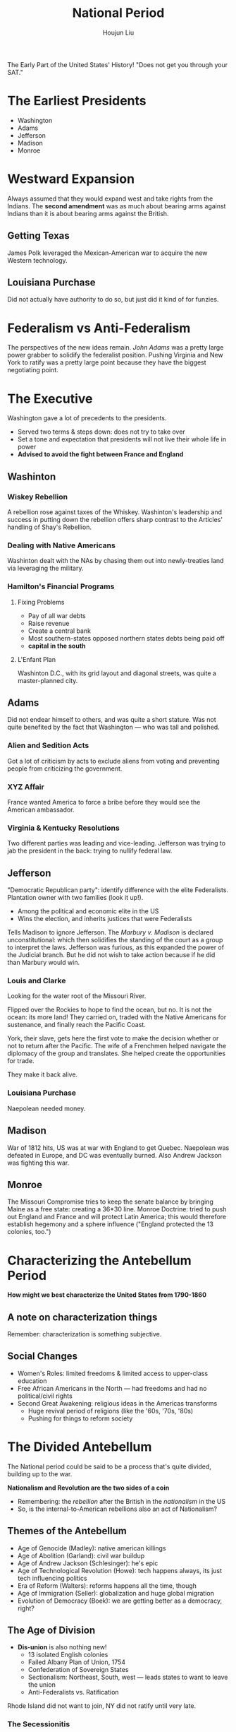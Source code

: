 :PROPERTIES:
:ID:       364CE879-87D7-45C7-89C6-98394BD5F443
:END:
#+TITLE: National Period
#+AUTHOR: Houjun Liu

The Early Part of the United States' History! "Does not get you through your SAT."

* The Earliest Presidents
- Washington
- Adams
- Jefferson
- Madison
- Monroe

* Westward Expansion
Always assumed that they would expand west and take rights from the Indians. The **second amendment** was as much about bearing arms against Indians than it is about bearing arms against the British.

** Getting Texas
James Polk leveraged the Mexican-American war to acquire the new Western technology.

** Louisiana Purchase
Did not actually have authority to do so, but just did it kind of for funzies.

* Federalism vs Anti-Federalism 
The perspectives of the new ideas remain. /John Adams/ was a pretty large power grabber to solidify the federalist position. Pushing Virginia and New York to ratify was a pretty large point because they have the biggest negotiating point.

* The Executive
Washington gave a lot of precedents to the presidents.

- Served two terms & steps down: does not try to take over
- Set a tone and expectation that presidents will not live their whole life in power
- **Advised to avoid the fight between France and England**

** Washinton

*** Wiskey Rebellion
:PROPERTIES:
:ID:       F9807938-9194-4922-86BB-EEE5AA1FB757
:END:
A rebellion rose against taxes of the Whiskey. Washinton's leadership and success in putting down the rebellion offers sharp contrast to the Articles' handling of Shay's Rebellion.

*** Dealing with Native Americans
Washinton dealt with the NAs by chasing them out into newly-treaties land via leveraging the military.

*** Hamilton's Financial Programs

**** Fixing Problems
- Pay of all war debts
- Raise revenue
- Create a central bank
- Most southern-states opposed northern states debts being paid off
- **capital in the south**

**** L'Enfant Plan  
Washinton D.C., with its grid layout and diagonal streets, was quite a master-planned city.

** Adams
Did not endear himself to others, and was quite a short stature. Was not quite benefited by the fact that Washington --- who was tall and polished.

*** Alien and Sedition Acts
Got a lot of criticism by acts to exclude aliens from voting and preventing people from criticizing the government.

*** XYZ Affair
France wanted America to force a bribe before they would see the American ambassador.

*** Virginia & Kentucky Resolutions
Two different parties was leading and vice-leading. Jefferson was trying to jab the president in the back: trying to nullify federal law.

** Jefferson
"Democratic Republican party": identify difference with the elite Federalists. Plantation owner with two families (look it up!).

- Among the political and economic elite in the US
- Wins the election, and inherits justices that were Federalists

Tells Madison to ignore Jefferson. The /Marbury v. Madison/ is declared unconstitutional: which then solidifies the standing of the court as a group to interpret the laws. Jefferson was furious, as this expanded the power of the Judicial branch. But he did not wish to take action because if he did than Marbury would win.

*** Louis and Clarke
Looking for the water root of the Missouri River.

Flipped over the Rockies to hope to find the ocean, but no. It is not the ocean: its more land! They carried on, traded with the Native Americans for sustenance, and finally reach the Pacific Coast.

York, their slave, gets here the first vote to make the decision whether or not to return after the Pacific. The wife of a Frenchmen helped navigate the diplomacy of the group and translates. She helped create the opportunities for trade.

They make it back alive.

*** Louisiana Purchase 
Naepolean needed money.

** Madison
War of 1812 hits, US was at war with England to get Quebec. Naepolean was defeated in Europe, and DC was eventually burned. Also Andrew Jackson was fighting this war.

** Monroe
The Missouri Compromise tries to keep the senate balance by bringing Maine as a free state: creating a 36*30 line. Monroe Doctrine: tried to push out England and France and will protect Latin America; this would therefore establish hegemony and a sphere influence ("England protected the 13 colonies, too.")

* Characterizing the Antebellum Period
:PROPERTIES:
:ID:       1260B4AD-825E-4628-8946-FEC16BC4E0DB
:END:

**How might we best characterize the United States from 1790-1860**

** A note on characterization things
Remember: characterization is something subjective.


** Social Changes
- Women's Roles: limited freedoms & limited access to upper-class education
- Free African Americans in the North --- had freedoms and had no political/civil rights
- Second Great Awakening: religious ideas in the Americas transforms
  - Huge revival period of religions (like the '60s, '70s, '80s)
  - Pushing for things to reform society

* The Divided Antebellum
The National period could be said to be a process that's quite divided, building up to the war.

**Nationalism and Revolution are the two sides of a coin**

- Remembering: the /rebellion/ after the British in the /nationalism/ in the US
- So, is the internal-to-American rebellions also an act of Nationalism?

** Themes of the Antebellum
- Age of Genocide (Madley): native american killings
- Age of Abolition (Garland): civil war buildup
- Age of Andrew Jackson (Schlesinger): he's epic
- Age of Technological Revolution (Howe): tech happens always, its just tech influencing politics
- Era of Reform (Walters): reforms happens all the time, though
- Age of Immigration (Seller): globalization and huge global migration
- Evolution of Democracy (Boek): we are getting better as a democracy, right?

** The Age of Division
- **Dis-union** is also nothing new!
  - 13 isolated English colonies
  - Failed Albany Plan of Union, 1754
  - Confederation of Sovereign States
  - Sectionalism: Northeast, South, west --- leads states to want to leave the union
  - Anti-Federalists vs. Ratification

Rhode Island did not want to join, NY did not ratify until very late.

*** The Secessionitis
- 1814 at the **Hartford Convention** -- long before the civil war -- several Northeastern states plan secession until Jacks'n victory
- South Carolina **nullified** federal laws

*** Slavery as the Core Division
- 1850: Compromise allows CA to enter as a Free State: making the senate unbalanced
- 1856: "Bleeding Kansas" was a mini-civil war about slavery
- 1857: Dred Scott vs Sanford reintroduced slaves as property in Free states
- 1859: John Brown's Raid Harper's Ferry Virginia fuels the fear in the South of Radical Abolitionists

*** Actual Scession
"Oh it wanes't about slavery, its about states rights, right?"

**no.** The Civil War is about slavery; its the right of slavery. That's it.

- Southern states believed that they had a constitutional linkage to Slavery
- The validity of session was rooted in the constitutionality of Slavery
- 

** Rebellions going on
That it is the **rebellions** that caused the increased nationalism

- Bacon's Rebellion
- Shay's Rebellion
- Ratification crisis
- Whiskey Rebellion

Latin-American revolutions soon followed the American Rebellion. 

** National Unities
- Apparent Victory in War of 1812
- Monroe Doctrine of 1823 - not only are we unified, we would control the hemisphere

  
